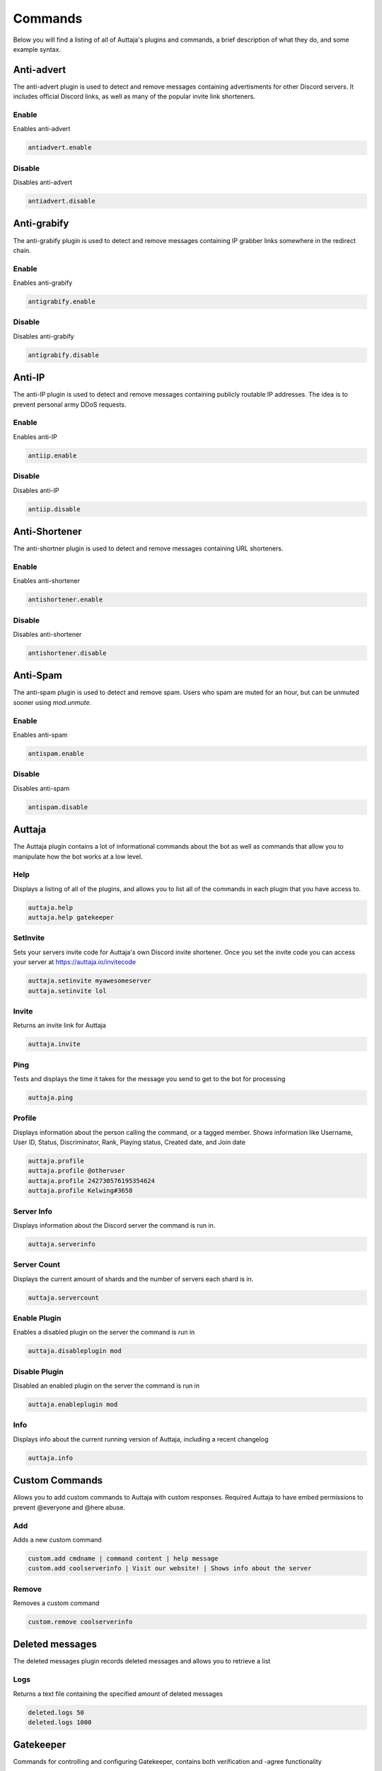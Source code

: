 ########
Commands
########

Below you will find a listing of all of Auttaja's plugins and commands, a brief description of what they do, and some example syntax.

Anti-advert
===========

The anti-advert plugin is used to detect and remove messages containing advertisments for other Discord servers.  It includes official Discord links, as well as many of the popular invite link shorteners.

Enable
------

Enables anti-advert

.. code::

  antiadvert.enable

Disable
-------

Disables anti-advert

.. code::

  antiadvert.disable

Anti-grabify
============

The anti-grabify plugin is used to detect and remove messages containing IP grabber links somewhere in the redirect chain.

Enable
------

Enables anti-grabify

.. code::

  antigrabify.enable

Disable
-------

Disables anti-grabify

.. code::

  antigrabify.disable

Anti-IP
=======

The anti-IP plugin is used to detect and remove messages containing publicly routable IP addresses.  The idea is to prevent personal army DDoS requests.

Enable
------

Enables anti-IP

.. code::

  antiip.enable

Disable
-------

Disables anti-IP

.. code::

  antiip.disable

Anti-Shortener
==============

The anti-shortner plugin is used to detect and remove messages containing URL shorteners.

Enable
------

Enables anti-shortener

.. code::

  antishortener.enable

Disable
-------

Disables anti-shortener

.. code::

  antishortener.disable

Anti-Spam
=========

The anti-spam plugin is used to detect and remove spam.  Users who spam are muted for an hour, but can be unmuted sooner using `mod.unmute`.

Enable
------

Enables anti-spam

.. code::

  antispam.enable

Disable
-------

Disables anti-spam

.. code::

  antispam.disable

Auttaja
=======

The Auttaja plugin contains a lot of informational commands about the bot as well as commands that allow you to manipulate how the bot works at a low level.

Help
----

Displays a listing of all of the plugins, and allows you to list all of the commands in each plugin that you have access to.

.. code::

  auttaja.help
  auttaja.help gatekeeper

SetInvite
---------

Sets your servers invite code for Auttaja's own Discord invite shortener.  Once you set the invite code you can access your server at https://auttaja.io/invitecode

.. code::

  auttaja.setinvite myawesomeserver
  auttaja.setinvite lol

Invite
------

Returns an invite link for Auttaja

.. code::

  auttaja.invite

Ping
----

Tests and displays the time it takes for the message you send to get to the bot for processing

.. code::

  auttaja.ping

Profile
-------

Displays information about the person calling the command, or a tagged member.  Shows information like Username, User ID, Status, Discriminator, Rank, Playing status, Created date, and Join date

.. code::

  auttaja.profile
  auttaja.profile @otheruser
  auttaja.profile 242730576195354624
  auttaja.profile Kelwing#3658

Server Info
-----------

Displays information about the Discord server the command is run in.

.. code::

  auttaja.serverinfo

Server Count
------------

Displays the current amount of shards and the number of servers each shard is in.

.. code::

  auttaja.servercount

Enable Plugin
-------------

Enables a disabled plugin on the server the command is run in

.. code::

  auttaja.disableplugin mod

Disable Plugin
--------------

Disabled an enabled plugin on the server the command is run in

.. code::

  auttaja.enableplugin mod

Info
----

Displays info about the current running version of Auttaja, including a recent changelog

.. code::

  auttaja.info

Custom Commands
===============

Allows you to add custom commands to Auttaja with custom responses.  Required Auttaja to have embed permissions to prevent @everyone and @here abuse.

Add
---

Adds a new custom command

.. code::

  custom.add cmdname | command content | help message
  custom.add coolserverinfo | Visit our website! | Shows info about the server

Remove
------

Removes a custom command

.. code::

  custom.remove coolserverinfo

Deleted messages
================

The deleted messages plugin records deleted messages and allows you to retrieve a list

Logs
----

Returns a text file containing the specified amount of deleted messages

.. code::

  deleted.logs 50
  deleted.logs 1000

Gatekeeper
==========

Commands for controlling and configuring Gatekeeper, contains both verification and -agree functionality

Enable
------

Enable Gatekeeper

.. code::

  gatekeeper.enable

Disable
-------

Disable Gatekeeper

.. code::

  gatekeeper.disable

Toggle Mode
-----------

Toggles gatekeeper between agree and verification mode

.. code::

  gatekeeper.togglemode

Set Member Role
---------------

Sets a role for Gatekeeper to assign to users that pass verification

.. code::

  gatekeeper.memberrole Verified

Set Guest Channel
-----------------

Allows you to set a guest channel to use instead of the one Auttaja creates.

.. code::

  gatekeeper.channel #guests

Set Welcome Message
-------------------

Sets a welcome message to be displayed after a user completes gatekeeper verification, requires the welcome channel to be set (see below).  #user# will be converted to a tag of the user, and #server# will be converted to your servers name.

.. code::

  gatekeeper.welcomemessage Hey #user#, welcome to #server#, please follow the rules.

Set Welcome Channel
-------------------

Sets the channel to print welcome messages to.

.. code::

  gatekeeper.welcomechannel #general

Agree
-----

Used only when Gatekeeper is in agree mode.  Causes the user to pass Gatekeeper.

.. code::

  gatekeeper.agree

Verify
------

Used only when Gatekeeper is in verify mode.  Auttaja grants the user a new verification link.

.. code::

  gatekeeper.verify

Logging
=======

The logging plugin is used to configure and control how and where Auttaja logs to

Toggle Join Leave
-----------------

Toggles join/leave message on and off

.. code::

  logging.togglejoinleave

Set Channel
-----------

Sets the channel the Auttaja logs to

.. code::

  logging.setchannel #logging

Toggle Command Auditing
-----------------------

Toggles whether or not commands run will be logged to the log channel

.. code::

  logging.togglecmdaudit

Moderation
==========

The moderation plugin contains all of the moderation commands Auttaja has to offer

Ban
---

Bans a user by tag, User#Discrim, or snowflake ID.  Can also be used to hackban people who aren't in the server by using the ID.

.. code::

  mod.ban @Kyle2000
  mod.ban Kyle2000#1009
  mod.ban 337329813897347072

Kick
----

Kicks a user from the server by tag, User#Discrim, or snowflake ID.

.. code::

  mod.kick @Kyle2000
  mod.kick Kyle2000#1009
  mod.kick 337329813897347072

Strike
------

Gives the user a strike.  Strikes are essentially a warning and a note on their account you can lookup with `mod.search`

.. code::

  mod.strike @Kyle2000
  mod.strike Kyle2000#1009
  mod.strike 337329813897347072

Reason
------

Adds a reason to a given punishment by punishment ID

.. code::

  mod.reason 342 Known raider, spamming gore

Purge All
---------

Purges the given number of messages from the channel, regardless of who sent them

.. code::

  mod.purgeall 20

Purge
-----

Purges the given number of messages from the given member

.. code::

  mod.purge @Kyle2000 10

Remove Punishment
-----------------

Marks a punishment as deleted, it will no longer show up in `mod.search`

.. code::

  mod.rmpunish 342

Unban
-----

Unbans the given member

.. code::

  mod.unban @Tom#0131
  mod.unban Tom#0131
  mod.unban 188092131376758784

Search
------

Lists all non-deleted punishments for the given user

.. code::

  mod.search @Tom#0131
  mod.search Tom#0131
  mod.search 188092131376758784

Search All
----------

Lists all punishments, included deleted, for the given user

.. code::

  mod.searchall @Tom#0131
  mod.searchall Tom#0131
  mod.searchall 188092131376758784

PunishInfo
----------

Lists all of the information for the given punishment

.. code::

  mod.punishinfo 342

Mute
----

Mutes the given member by removing all of their roles, and giving them the spammer role.  Requires anti-spam to be enabled.

.. code::

  mod.mute @Tom#0131
  mod.mute Tom#0131
  mod.mute 188092131376758784

Unmute
------

Unmutes the given member by removing the spammer role and returning their previous roles

.. code::

  mod.unmute @Tom#0131
  mod.unmute Tom#0131
  mod.unmute 188092131376758784

Pin
---

Pins the given message to the current channel

.. code::

  mod.pin 382377051191115777

Unpin
-----

Unpins the given message from the current channel

.. code::

  mod.unpin 382377051191115777

Nicknames
=========

The nicknames plugin handles nickname change requests

Request
-------

Requests a nickname change

.. code::

  nick.request MyCoolNickname

Cancel
------

Cancels a nick request by ID

.. code::

  nick.cancel 457

Accept
------

Accepts a given nickname request by ID.  A back up for when Discord fails to send reaction notifications to Auttaja

.. code::

  nick.accept 457

Deny
----

Denies a given nickname request by ID.  A back up for when Discord fails to send reaction notifications to Auttaja

.. code::

  nick.deny 457

Permissions
===========

The permissions plugin is used to configure user, role, and command permissions

Set User
--------

Sets a users permission level

.. code::

  perm.setuser @Jet#0038 10

Set Role
--------

Sets a roles permission level

.. code::

  perm.setrole Moderator 6

Set Command
-----------

Sets the required permission level for a command

.. code::

  perm.setcommand auttaja.help 1

Vote
====

The vote plugin introduces a democratic voting system, where a user can call a vote, and people vote on the topic using reactions.  You can specify which users are included in the vote by tagging them individually or by roles.  Once the vote is complete, a PDF is generated with the results and posted into the channel of your choice.

Call
----

Calls a vote

.. code::

  vote.call

End
---

Ends a vote, must be done in the channel created specifically for that vote

.. code::

  vote.end

Wikipedia
=========

The wikipedia plugin allows you to query wikipedia for articles, and returns a short summary of the article

Search
------

Search for a term on wikipedia and return the first result.  Won't return anything if the term is too ambiguous

.. code::

  wiki.search discord app
